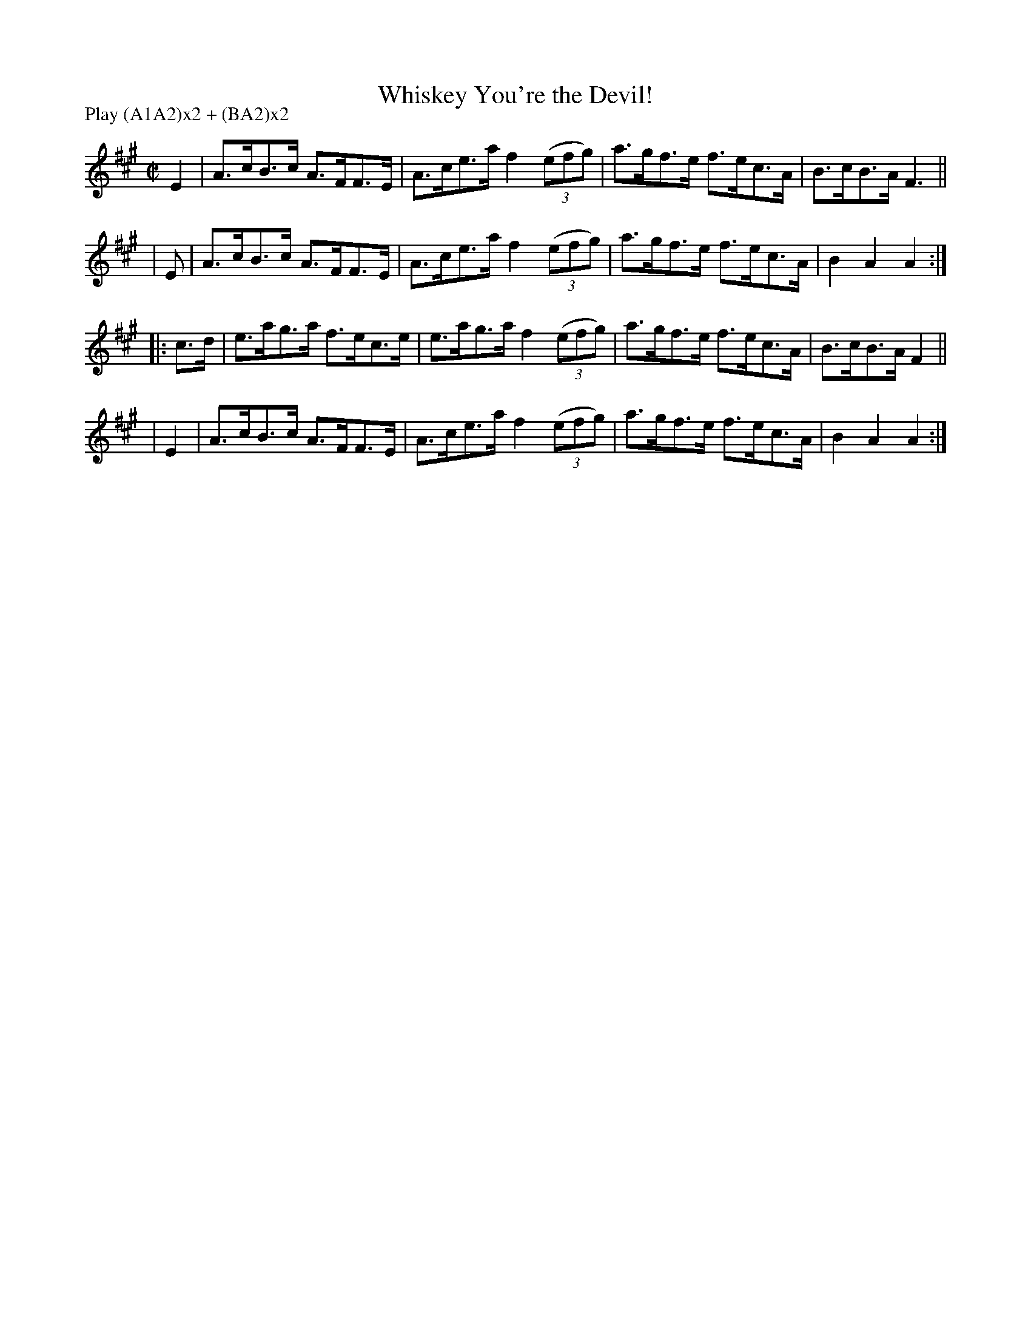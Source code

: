 X: 866
T: Whiskey You're the Devil!
R: hornpipe
%S: s:4 b:16(4+4+4+4)
B: Francis O'Neill: "The Dance Music of Ireland" (1907) #866
Z: Frank Nordberg - http://www.musicaviva.com
F: http://www.musicaviva.com/abc/tunes/ireland/oneill-1001/0866/oneill-1001-0866-1.abc
N: Compacted via repeats and multiple endings [JC]
N: Compacted by using labels and play order [JC]
P: Play (A1A2)x2 + (BA2)x2
M: C|
L: 1/8
K: A
 E2 | A>cB>c A>FF>E | A>ce>a f2(3(efg) | a>gf>e f>ec>A | B>cB>A F3 ||
| E | A>cB>c A>FF>E | A>ce>a f2(3(efg) | a>gf>e f>ec>A | B2A2A2 :|
|: c>d | e>ag>a f>ec>e | e>ag>a f2(3(efg) | a>gf>e f>ec>A | B>cB>A F2 ||
|  E2  | A>cB>c A>FF>E | A>ce>a f2(3(efg) | a>gf>e f>ec>A | B2A2A2 :|
